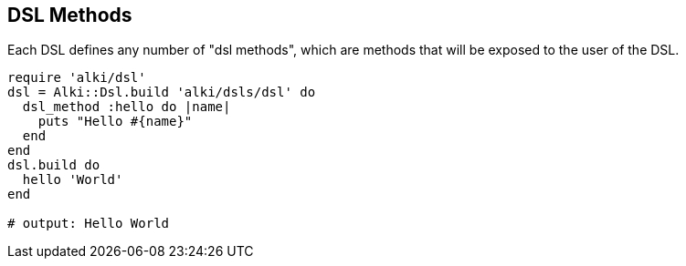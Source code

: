 DSL Methods
-----------

Each DSL defines any number of "dsl methods", which are methods that will be exposed to the user of the DSL.

```ruby
require 'alki/dsl'
dsl = Alki::Dsl.build 'alki/dsls/dsl' do
  dsl_method :hello do |name|
    puts "Hello #{name}"
  end
end
dsl.build do
  hello 'World'
end

# output: Hello World
```
